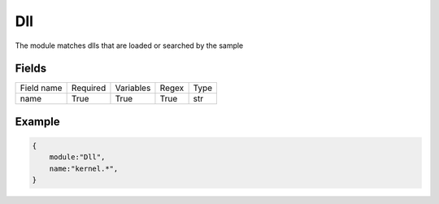 Dll
=======

The module matches dlls that are loaded or searched by the sample

Fields
-------
+--------------+----------+-----------+-------+----------------------------------------------+
| Field name   | Required | Variables | Regex | Type                                         |
+--------------+----------+-----------+-------+----------------------------------------------+
| name         | True     | True      | True  | str                                          |
+--------------+----------+-----------+-------+----------------------------------------------+

Example
-------
.. code:: python3

    {
        module:"Dll",
        name:"kernel.*",
    }